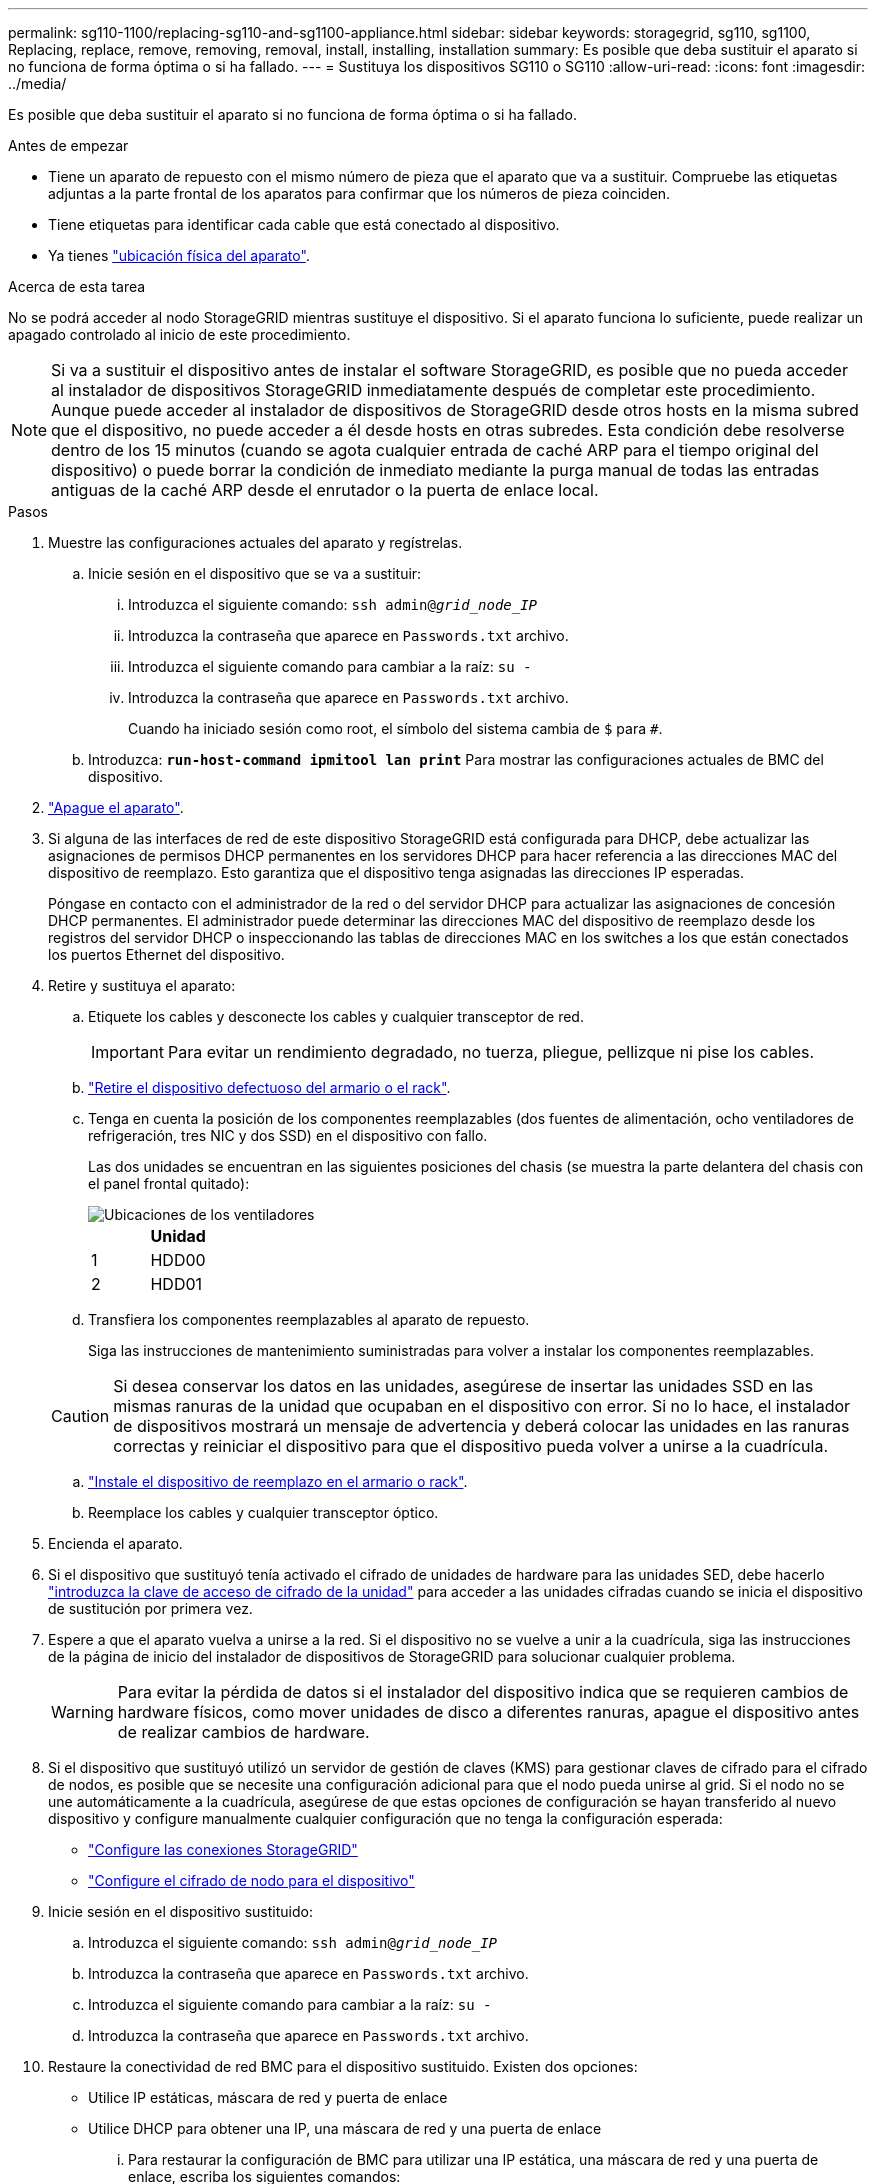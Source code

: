 ---
permalink: sg110-1100/replacing-sg110-and-sg1100-appliance.html 
sidebar: sidebar 
keywords: storagegrid, sg110, sg1100, Replacing, replace, remove, removing, removal, install, installing, installation 
summary: Es posible que deba sustituir el aparato si no funciona de forma óptima o si ha fallado. 
---
= Sustituya los dispositivos SG110 o SG110
:allow-uri-read: 
:icons: font
:imagesdir: ../media/


[role="lead"]
Es posible que deba sustituir el aparato si no funciona de forma óptima o si ha fallado.

.Antes de empezar
* Tiene un aparato de repuesto con el mismo número de pieza que el aparato que va a sustituir. Compruebe las etiquetas adjuntas a la parte frontal de los aparatos para confirmar que los números de pieza coinciden.
* Tiene etiquetas para identificar cada cable que está conectado al dispositivo.
* Ya tienes link:locating-sg110-and-sg1100-in-data-center.html["ubicación física del aparato"].


.Acerca de esta tarea
No se podrá acceder al nodo StorageGRID mientras sustituye el dispositivo. Si el aparato funciona lo suficiente, puede realizar un apagado controlado al inicio de este procedimiento.


NOTE: Si va a sustituir el dispositivo antes de instalar el software StorageGRID, es posible que no pueda acceder al instalador de dispositivos StorageGRID inmediatamente después de completar este procedimiento. Aunque puede acceder al instalador de dispositivos de StorageGRID desde otros hosts en la misma subred que el dispositivo, no puede acceder a él desde hosts en otras subredes. Esta condición debe resolverse dentro de los 15 minutos (cuando se agota cualquier entrada de caché ARP para el tiempo original del dispositivo) o puede borrar la condición de inmediato mediante la purga manual de todas las entradas antiguas de la caché ARP desde el enrutador o la puerta de enlace local.

.Pasos
. Muestre las configuraciones actuales del aparato y regístrelas.
+
.. Inicie sesión en el dispositivo que se va a sustituir:
+
... Introduzca el siguiente comando: `ssh admin@_grid_node_IP_`
... Introduzca la contraseña que aparece en `Passwords.txt` archivo.
... Introduzca el siguiente comando para cambiar a la raíz: `su -`
... Introduzca la contraseña que aparece en `Passwords.txt` archivo.
+
Cuando ha iniciado sesión como root, el símbolo del sistema cambia de `$` para `#`.



.. Introduzca: `*run-host-command ipmitool lan print*` Para mostrar las configuraciones actuales de BMC del dispositivo.


. link:power-sg110-and-sg1100-off-on.html#shut-down-the-sg110-or-sg1100-appliance["Apague el aparato"].
. Si alguna de las interfaces de red de este dispositivo StorageGRID está configurada para DHCP, debe actualizar las asignaciones de permisos DHCP permanentes en los servidores DHCP para hacer referencia a las direcciones MAC del dispositivo de reemplazo. Esto garantiza que el dispositivo tenga asignadas las direcciones IP esperadas.
+
Póngase en contacto con el administrador de la red o del servidor DHCP para actualizar las asignaciones de concesión DHCP permanentes. El administrador puede determinar las direcciones MAC del dispositivo de reemplazo desde los registros del servidor DHCP o inspeccionando las tablas de direcciones MAC en los switches a los que están conectados los puertos Ethernet del dispositivo.

. Retire y sustituya el aparato:
+
.. Etiquete los cables y desconecte los cables y cualquier transceptor de red.
+

IMPORTANT: Para evitar un rendimiento degradado, no tuerza, pliegue, pellizque ni pise los cables.

.. link:reinstalling-sg110-and-sg1100-into-cabinet-or-rack.html["Retire el dispositivo defectuoso del armario o el rack"].
.. Tenga en cuenta la posición de los componentes reemplazables (dos fuentes de alimentación, ocho ventiladores de refrigeración, tres NIC y dos SSD) en el dispositivo con fallo.
+
Las dos unidades se encuentran en las siguientes posiciones del chasis (se muestra la parte delantera del chasis con el panel frontal quitado):

+
image::../media/sg110-1100_ssds_locations.png[Ubicaciones de los ventiladores]

+
|===
|  | Unidad 


 a| 
1
 a| 
HDD00



 a| 
2
 a| 
HDD01

|===
.. Transfiera los componentes reemplazables al aparato de repuesto.
+
Siga las instrucciones de mantenimiento suministradas para volver a instalar los componentes reemplazables.

+

CAUTION: Si desea conservar los datos en las unidades, asegúrese de insertar las unidades SSD en las mismas ranuras de la unidad que ocupaban en el dispositivo con error. Si no lo hace, el instalador de dispositivos mostrará un mensaje de advertencia y deberá colocar las unidades en las ranuras correctas y reiniciar el dispositivo para que el dispositivo pueda volver a unirse a la cuadrícula.

.. link:reinstalling-sg110-and-sg1100-into-cabinet-or-rack.html["Instale el dispositivo de reemplazo en el armario o rack"].
.. Reemplace los cables y cualquier transceptor óptico.


. Encienda el aparato.
. Si el dispositivo que sustituyó tenía activado el cifrado de unidades de hardware para las unidades SED, debe hacerlo link:../installconfig/optional-enabling-node-encryption.html#access-an-encrypted-drive["introduzca la clave de acceso de cifrado de la unidad"] para acceder a las unidades cifradas cuando se inicia el dispositivo de sustitución por primera vez.
. Espere a que el aparato vuelva a unirse a la red. Si el dispositivo no se vuelve a unir a la cuadrícula, siga las instrucciones de la página de inicio del instalador de dispositivos de StorageGRID para solucionar cualquier problema.
+

WARNING: Para evitar la pérdida de datos si el instalador del dispositivo indica que se requieren cambios de hardware físicos, como mover unidades de disco a diferentes ranuras, apague el dispositivo antes de realizar cambios de hardware.

. Si el dispositivo que sustituyó utilizó un servidor de gestión de claves (KMS) para gestionar claves de cifrado para el cifrado de nodos, es posible que se necesite una configuración adicional para que el nodo pueda unirse al grid. Si el nodo no se une automáticamente a la cuadrícula, asegúrese de que estas opciones de configuración se hayan transferido al nuevo dispositivo y configure manualmente cualquier configuración que no tenga la configuración esperada:
+
** link:../installconfig/accessing-storagegrid-appliance-installer.html["Configure las conexiones StorageGRID"]
** https://docs.netapp.com/us-en/storagegrid/admin/kms-overview-of-kms-and-appliance-configuration.html#set-up-the-appliance["Configure el cifrado de nodo para el dispositivo"^]


. Inicie sesión en el dispositivo sustituido:
+
.. Introduzca el siguiente comando: `ssh admin@_grid_node_IP_`
.. Introduzca la contraseña que aparece en `Passwords.txt` archivo.
.. Introduzca el siguiente comando para cambiar a la raíz: `su -`
.. Introduzca la contraseña que aparece en `Passwords.txt` archivo.


. Restaure la conectividad de red BMC para el dispositivo sustituido. Existen dos opciones:
+
** Utilice IP estáticas, máscara de red y puerta de enlace
** Utilice DHCP para obtener una IP, una máscara de red y una puerta de enlace
+
... Para restaurar la configuración de BMC para utilizar una IP estática, una máscara de red y una puerta de enlace, escriba los siguientes comandos:
+
`*run-host-command ipmitool lan set 1 ipaddr _Appliance_IP_*`

+
`*run-host-command ipmitool lan set 1 netmask _Netmask_IP_*`

+
`*run-host-command ipmitool lan set 1 defgw ipaddr _Default_gateway_*`

... Para restaurar la configuración de BMC a fin de utilizar DHCP a fin de obtener una IP, una máscara de red y una puerta de enlace, introduzca el siguiente comando:
+
`*run-host-command ipmitool lan set 1 ipsrc dhcp*`





. Después de restaurar la conectividad de red de BMC, conéctese a la interfaz de BMC para auditar y restaurar cualquier configuración de BMC personalizada adicional que pueda haber aplicado. Por ejemplo, se debe confirmar la configuración de los destinos de capturas SNMP y las notificaciones por correo electrónico. Consulte link:../installconfig/configuring-bmc-interface.html["Configurar la interfaz de BMC"].
. Confirme que el nodo del dispositivo aparece en Grid Manager y que no aparece ninguna alerta.


.Información relacionada
* link:../installconfig/viewing-status-indicators.html["Ver indicadores de estado"]
* link:../installconfig/troubleshooting-hardware-installation-sg110-and-sg1100.html#view-error-codes["Ver los códigos de arranque del dispositivo"]


Tras sustituir la pieza, devuelva la pieza que ha fallado a NetApp, tal y como se describe en las instrucciones de RMA incluidas con el kit. Consulte https://mysupport.netapp.com/site/info/rma["Repuestos de  de devolución de piezas"^] para obtener más información.

